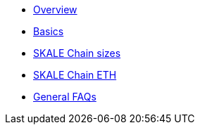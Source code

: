 * xref:index.adoc[Overview]
* xref:overview.adoc[Basics]
* xref:skale-chain-sizes.adoc[SKALE Chain sizes]
* xref:skale-chain-eth.adoc[SKALE Chain ETH]
* xref:faq.adoc[General FAQs]